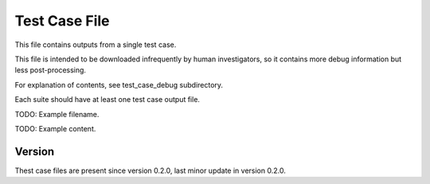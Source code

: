 ..
   Copyright (c) 2021 Cisco and/or its affiliates.
   Licensed under the Apache License, Version 2.0 (the "License");
   you may not use this file except in compliance with the License.
   You may obtain a copy of the License at:
..
       http://www.apache.org/licenses/LICENSE-2.0
..
   Unless required by applicable law or agreed to in writing, software
   distributed under the License is distributed on an "AS IS" BASIS,
   WITHOUT WARRANTIES OR CONDITIONS OF ANY KIND, either express or implied.
   See the License for the specific language governing permissions and
   limitations under the License.


Test Case File
^^^^^^^^^^^^^^

This file contains outputs from a single test case.

This file is intended to be downloaded infrequently by human investigators,
so it contains more debug information but less post-processing.

For explanation of contents, see test_case_debug subdirectory.

Each suite should have at least one test case output file.

TODO: Example filename.

TODO: Example content.

Version
~~~~~~~

Thest case files are present since version 0.2.0,
last minor update in version 0.2.0.
